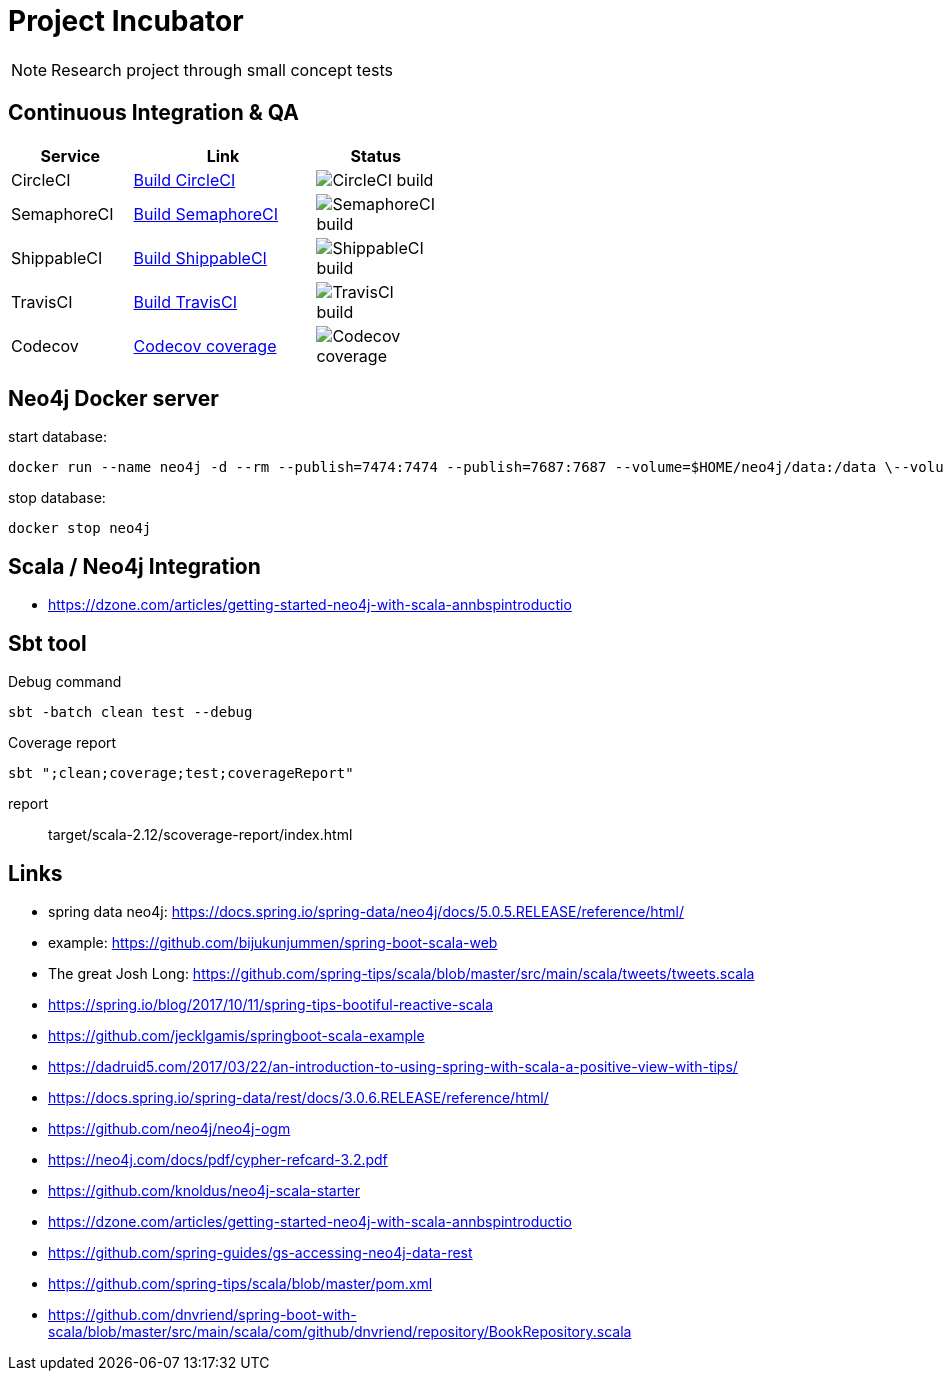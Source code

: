 = Project Incubator

NOTE: Research project through small concept tests

== Continuous Integration & QA

[cols="2,3,2", options="header", width="50%"] 
|===
|Service
|Link
|Status

| CircleCI
| https://circleci.com/gh/butcherless/incubator[Build CircleCI]
| image:https://circleci.com/gh/butcherless/incubator.svg?style=svg[CircleCI build]

| SemaphoreCI
| https://semaphoreci.com/butcherless/incubator[Build SemaphoreCI]
| image:https://semaphoreci.com/api/v1/butcherless/incubator/branches/master/badge.svg[SemaphoreCI build]

| ShippableCI
| https://app.shippable.com/github/butcherless/incubator[Build ShippableCI]
| image:https://api.shippable.com/projects/5b68c6d57dafeb0700d706c0/badge?branch=master[ShippableCI build]

| TravisCI
| https://travis-ci.org/butcherless/incubator[Build TravisCI]
| image:https://travis-ci.org/butcherless/scala.svg?branch=master[TravisCI build]

| Codecov
| https://codecov.io/gh/butcherless/incubator[Codecov coverage]
| image:https://codecov.io/gh/butcherless/incubator/branch/master/graph/badge.svg[Codecov coverage]
|===

== Neo4j Docker server

.start database:
 
 docker run --name neo4j -d --rm --publish=7474:7474 --publish=7687:7687 --volume=$HOME/neo4j/data:/data \--volume=$HOME/neo4j/logs:/logs neo4j:3.3.0

.stop database:

 docker stop neo4j


== Scala / Neo4j Integration

* https://dzone.com/articles/getting-started-neo4j-with-scala-annbspintroductio


== Sbt tool

.Debug command

 sbt -batch clean test --debug

.Coverage report

 sbt ";clean;coverage;test;coverageReport"

report:: target/scala-2.12/scoverage-report/index.html

== Links
* spring data neo4j: https://docs.spring.io/spring-data/neo4j/docs/5.0.5.RELEASE/reference/html/
* example: https://github.com/bijukunjummen/spring-boot-scala-web
* The great Josh Long: https://github.com/spring-tips/scala/blob/master/src/main/scala/tweets/tweets.scala
* https://spring.io/blog/2017/10/11/spring-tips-bootiful-reactive-scala
* https://github.com/jecklgamis/springboot-scala-example
* https://dadruid5.com/2017/03/22/an-introduction-to-using-spring-with-scala-a-positive-view-with-tips/
* https://docs.spring.io/spring-data/rest/docs/3.0.6.RELEASE/reference/html/
* https://github.com/neo4j/neo4j-ogm
* https://neo4j.com/docs/pdf/cypher-refcard-3.2.pdf
* https://github.com/knoldus/neo4j-scala-starter
* https://dzone.com/articles/getting-started-neo4j-with-scala-annbspintroductio
* https://github.com/spring-guides/gs-accessing-neo4j-data-rest
* https://github.com/spring-tips/scala/blob/master/pom.xml
* https://github.com/dnvriend/spring-boot-with-scala/blob/master/src/main/scala/com/github/dnvriend/repository/BookRepository.scala
